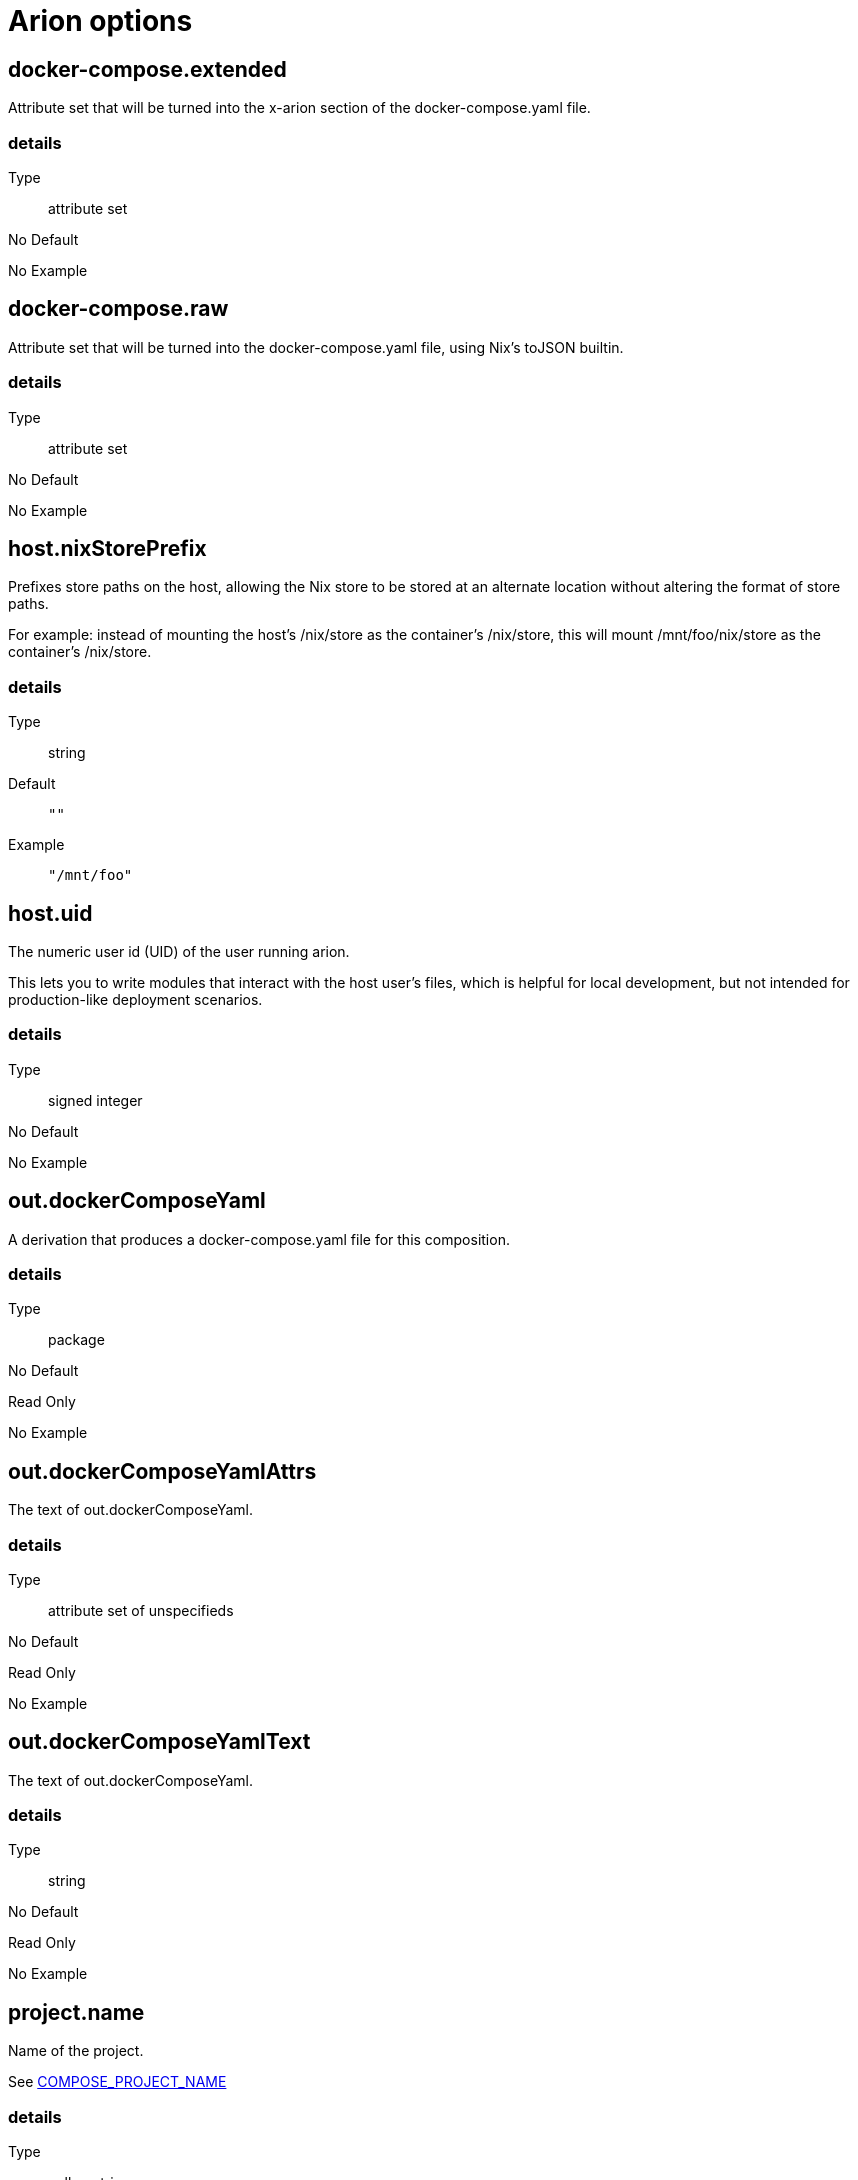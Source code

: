 = Arion options

== docker-compose.extended

Attribute set that will be turned into the x-arion section of the docker-compose.yaml file.

[discrete]
=== details

Type:: attribute set
No Default:: {blank}

No Example:: {blank}

== docker-compose.raw

Attribute set that will be turned into the docker-compose.yaml file, using Nix's toJSON builtin.

[discrete]
=== details

Type:: attribute set
No Default:: {blank}

No Example:: {blank}

== host.nixStorePrefix

Prefixes store paths on the host, allowing the Nix store to be
stored at an alternate location without altering the format of
store paths.

For example: instead of mounting the host's /nix/store as the
container's /nix/store, this will mount /mnt/foo/nix/store
as the container's /nix/store.


[discrete]
=== details

Type:: string
Default::
+
----
""
----


Example::
+
----
"/mnt/foo"
----


== host.uid

The numeric user id (UID) of the user running arion.

This lets you to write modules that interact with the host
user's files, which is helpful for local development, but not
intended for production-like deployment scenarios.


[discrete]
=== details

Type:: signed integer
No Default:: {blank}

No Example:: {blank}

== out.dockerComposeYaml

A derivation that produces a docker-compose.yaml file for this composition.

[discrete]
=== details

Type:: package
No Default:: {blank}
Read Only:: {blank}
No Example:: {blank}

== out.dockerComposeYamlAttrs

The text of out.dockerComposeYaml.

[discrete]
=== details

Type:: attribute set of unspecifieds
No Default:: {blank}
Read Only:: {blank}
No Example:: {blank}

== out.dockerComposeYamlText

The text of out.dockerComposeYaml.

[discrete]
=== details

Type:: string
No Default:: {blank}
Read Only:: {blank}
No Example:: {blank}

== project.name

Name of the project.

See link:https://docs.docker.com/compose/reference/envvars/#compose_project_name[COMPOSE_PROJECT_NAME]


[discrete]
=== details

Type:: null or string
Default::
+
----
null
----


No Example:: {blank}

== services

An attribute set of service configurations. A service specifies how to run an image as a container.

[discrete]
=== details

Type:: attribute set of submodules
No Default:: {blank}

No Example:: {blank}

== services.<name>.composition

The composition configuration.


[discrete]
=== details

Type:: attribute set
No Default:: {blank}
Read Only:: {blank}
No Example:: {blank}

== services.<name>.host

The composition-level host option values.


[discrete]
=== details

Type:: attribute set
No Default:: {blank}
Read Only:: {blank}
No Example:: {blank}

== services.<name>.image.command



[discrete]
=== details

Type:: list of strings
Default::
+
----
[]
----


No Example:: {blank}

== services.<name>.image.contents

Top level paths in the container.


[discrete]
=== details

Type:: list of packages
Default::
+
----
[]
----


No Example:: {blank}

== services.<name>.image.enableRecommendedContents

Add the `/bin/sh` and `/usr/bin/env` symlinks and some lightweight
files.


[discrete]
=== details

Type:: boolean
Default::
+
----
false
----


No Example:: {blank}

== services.<name>.image.name

A human readable name for the docker image.

Shows up in the `docker ps` output in the
`IMAGE` column, among other places.


[discrete]
=== details

Type:: string
Default::
+
----
{"_type":"literalExpression","text":"\"localhost/\" + config.service.name"}
----


No Example:: {blank}

== services.<name>.image.nixBuild

Whether to build this image with Nixpkgs'
`dockerTools.buildLayeredImage`
and then load it with `docker load`.

By default, an image will be built with Nix unless `service.image`
is set. See also `image.name`, which defaults to
the service name.


[discrete]
=== details

Type:: boolean
No Default:: {blank}

No Example:: {blank}

== services.<name>.image.rawConfig

This is a low-level fallback for when a container option has not
been modeled in the Arion module system.

This attribute set does not have an appropriate merge function.
Please use the specific `image` options instead.

Run-time configuration of the container. A full list of the
options is available in the https://github.com/moby/moby/blob/master/image/spec/v1.2.md#image-json-field-descriptions[Docker Image Specification
v1.2.0].


[discrete]
=== details

Type:: attribute set of unspecifieds
Default::
+
----
{}
----


No Example:: {blank}

== services.<name>.nixos.build

NixOS build products from `config.system.build`, such as `toplevel` and `etc`.

This option is unused by default, because not all images use NixOS.

One way to use this is to enable `nixos.useSystemd`, but the
NixOS configuration can be used in other ways.


[discrete]
=== details

Type:: attribute set
No Default:: {blank}
Read Only:: {blank}
No Example:: {blank}

== services.<name>.nixos.configuration

Modules to add to the NixOS configuration.

This option is unused by default, because not all images use NixOS.

One way to use this is to enable `nixos.useSystemd`, but the
NixOS configuration can be used in other ways.


[discrete]
=== details

Type:: list of unspecifieds or unspecified convertible to it
Default::
+
----
{}
----


No Example:: {blank}

== services.<name>.nixos.evaluatedConfig

Evaluated NixOS configuration, to be read by service-level modules.

This option is unused by default, because not all images use NixOS.

One way to use this is to enable `nixos.useSystemd`, but the
NixOS configuration can be used in other ways.


[discrete]
=== details

Type:: attribute set
No Default:: {blank}
Read Only:: {blank}
No Example:: {blank}

== services.<name>.nixos.useSystemd

When enabled, call the NixOS systemd-based init system.

Configure NixOS with the `nixos.configuration` option.


[discrete]
=== details

Type:: boolean
Default::
+
----
false
----


No Example:: {blank}

== services.<name>.out.extendedInfo

Information about a service to include in the Docker Compose file,
but that will not be used by the `docker-compose`> command
itself.

It will be inserted in `x-arion.serviceInfo.<service.name>`.


[discrete]
=== details

Type:: attribute set of unspecifieds
Default::
+
----
{}
----


No Example:: {blank}

== services.<name>.out.service

Raw input for the service in `docker-compose.yaml`.

You should not need to use this option. If anything is
missing, please contribute the missing option.

This option is user accessible because it may serve as an
escape hatch for some.


[discrete]
=== details

Type:: attribute set of unspecifieds
No Default:: {blank}

No Example:: {blank}

== services.<name>.service.build.context

Locates a Dockerfile to use for creating an image to use in this service.

See link:https://docs.docker.com/compose/compose-file/#context[Docker Compose#context]


[discrete]
=== details

Type:: null or string
Default::
+
----
null
----


No Example:: {blank}

== services.<name>.service.capabilities

Enable/disable linux capabilities, or pick Docker's default.

Setting a capability to `true` means that it will be
"added". Setting it to `false` means that it will be "dropped".
See link:https://docs.docker.com/compose/compose-file/#cap_add-cap_drop[Docker Compose#cap_add-cap_drop]

Omitted and `null` capabilities will therefore be set
according to Docker's link:https://docs.docker.com/engine/reference/run/#runtime-privilege-and-linux-capabilities[default list of capabilities.]


[discrete]
=== details

Type:: attribute set of null or booleans
Default::
+
----
{}
----


Example::
+
----
{"ALL":true,"NET_ADMIN":false,"SYS_ADMIN":false}
----


== services.<name>.service.command

See link:https://docs.docker.com/compose/compose-file/#command[Docker Compose#command]

[discrete]
=== details

Type:: null or unspecified
Default::
+
----
null
----


No Example:: {blank}

== services.<name>.service.container_name

See link:https://docs.docker.com/compose/compose-file/#container_name[Docker Compose#container_name]

[discrete]
=== details

Type:: null or string
Default::
+
----
null
----


No Example:: {blank}

== services.<name>.service.defaultExec

Container program and arguments to invoke when calling
`arion exec <service.name>` without further arguments.


[discrete]
=== details

Type:: list of strings
Default::
+
----
["/bin/sh"]
----


No Example:: {blank}

== services.<name>.service.depends_on

See link:https://docs.docker.com/compose/compose-file/#depends_on[Docker Compose#depends_on]

[discrete]
=== details

Type:: list of strings
Default::
+
----
[]
----


No Example:: {blank}

== services.<name>.service.devices

See link:https://docs.docker.com/engine/reference/run/#runtime-privilege-and-linux-capabilities[`docker run --device` documentation]

See link:https://docs.docker.com/compose/compose-file/#devices[Docker Compose#devices]


[discrete]
=== details

Type:: list of strings
Default::
+
----
[]
----


No Example:: {blank}

== services.<name>.service.dns

See link:https://docs.docker.com/compose/compose-file/#dns[Docker Compose#dns]

[discrete]
=== details

Type:: list of strings
Default::
+
----
[]
----


Example::
+
----
["8.8.8.8","8.8.4.4"]
----


== services.<name>.service.entrypoint

See link:https://docs.docker.com/compose/compose-file/#entrypoint[Docker Compose#entrypoint]

[discrete]
=== details

Type:: null or string
Default::
+
----
null
----


No Example:: {blank}

== services.<name>.service.env_file

See link:https://docs.docker.com/compose/compose-file/#env_file[Docker Compose#env_file]

[discrete]
=== details

Type:: list of strings
Default::
+
----
[]
----


No Example:: {blank}

== services.<name>.service.environment

See link:https://docs.docker.com/compose/compose-file/#environment[Docker Compose#environment]

[discrete]
=== details

Type:: attribute set of string or signed integers
Default::
+
----
{}
----


No Example:: {blank}

== services.<name>.service.expose

See link:https://docs.docker.com/compose/compose-file/#expose[Docker Compose#expose]

[discrete]
=== details

Type:: list of strings
Default::
+
----
[]
----


No Example:: {blank}

== services.<name>.service.external_links

See link:https://docs.docker.com/compose/compose-file/#external_links[Docker Compose#external_links]

[discrete]
=== details

Type:: list of strings
Default::
+
----
[]
----


No Example:: {blank}

== services.<name>.service.extra_hosts

See link:https://docs.docker.com/compose/compose-file/#extra_hosts[Docker Compose#extra_hosts]

[discrete]
=== details

Type:: list of strings
Default::
+
----
[]
----


No Example:: {blank}

== services.<name>.service.hostStoreAsReadOnly

Adds a ':ro' (read-only) access mode to the host nix store bind mount.

[discrete]
=== details

Type:: boolean
Default::
+
----
true
----


No Example:: {blank}

== services.<name>.service.hostname

Analogous to the `docker run` counterpart.

See link:https://docs.docker.com/compose/compose-file/#domainname-hostname-ipc-mac_address-privileged-read_only-shm_size-stdin_open-tty-user-working_dir[Docker Compose#domainname-hostname-ipc-mac_address-privileged-read_only-shm_size-stdin_open-tty-user-working_dir]


[discrete]
=== details

Type:: null or string
Default::
+
----
null
----


No Example:: {blank}

== services.<name>.service.image

See link:https://docs.docker.com/compose/compose-file/#image[Docker Compose#image]

[discrete]
=== details

Type:: string
No Default:: {blank}

No Example:: {blank}

== services.<name>.service.labels

See link:https://docs.docker.com/compose/compose-file/#labels[Docker Compose#labels]

[discrete]
=== details

Type:: attribute set of strings
Default::
+
----
{}
----


Example::
+
----
{"com.example.foo":"bar","traefik.enable":"true","traefik.http.routers.my-service.entrypoints":"web","traefik.http.routers.my-service.rule":"Host(`my-service.localhost`)"}
----


== services.<name>.service.links

See link:https://docs.docker.com/compose/compose-file/#links[Docker Compose#links]

[discrete]
=== details

Type:: list of strings
Default::
+
----
[]
----


No Example:: {blank}

== services.<name>.service.name

The name of the service - `<name>` in the composition-level `services.<name>`


[discrete]
=== details

Type:: string
No Default:: {blank}
Read Only:: {blank}
No Example:: {blank}

== services.<name>.service.network_mode

See link:https://docs.docker.com/compose/compose-file/#network_mode[Docker Compose#network_mode]

[discrete]
=== details

Type:: null or string
Default::
+
----
null
----


No Example:: {blank}

== services.<name>.service.networks

See link:https://docs.docker.com/compose/compose-file/#networks[Docker Compose#networks]

[discrete]
=== details

Type:: null or list of strings
Default::
+
----
null
----


No Example:: {blank}

== services.<name>.service.ports

Expose ports on host. "host:container" or structured.

See link:https://docs.docker.com/compose/compose-file/#ports[Docker Compose#ports]


[discrete]
=== details

Type:: list of unspecifieds
Default::
+
----
[]
----


No Example:: {blank}

== services.<name>.service.privileged

Analogous to the `docker run` counterpart.

See link:https://docs.docker.com/compose/compose-file/#domainname-hostname-ipc-mac_address-privileged-read_only-shm_size-stdin_open-tty-user-working_dir[Docker Compose#domainname-hostname-ipc-mac_address-privileged-read_only-shm_size-stdin_open-tty-user-working_dir]


[discrete]
=== details

Type:: null or boolean
Default::
+
----
null
----


No Example:: {blank}

== services.<name>.service.restart

See link:https://docs.docker.com/compose/compose-file/#restart[Docker Compose#restart]

[discrete]
=== details

Type:: null or string
Default::
+
----
null
----


No Example:: {blank}

== services.<name>.service.stop_signal

See link:https://docs.docker.com/compose/compose-file/#stop_signal[Docker Compose#stop_signal]

[discrete]
=== details

Type:: null or string
Default::
+
----
null
----


No Example:: {blank}

== services.<name>.service.sysctls

See link:https://docs.docker.com/compose/compose-file/#sysctls[Docker Compose#sysctls]

[discrete]
=== details

Type:: attribute set of string or signed integers
Default::
+
----
{}
----


No Example:: {blank}

== services.<name>.service.tmpfs

See link:https://docs.docker.com/compose/compose-file/#tmpfs[Docker Compose#tmpfs]

[discrete]
=== details

Type:: list of strings
Default::
+
----
[]
----


No Example:: {blank}

== services.<name>.service.tty

Analogous to the `docker run` counterpart.

See link:https://docs.docker.com/compose/compose-file/#domainname-hostname-ipc-mac_address-privileged-read_only-shm_size-stdin_open-tty-user-working_dir[Docker Compose#domainname-hostname-ipc-mac_address-privileged-read_only-shm_size-stdin_open-tty-user-working_dir]


[discrete]
=== details

Type:: null or boolean
Default::
+
----
null
----


No Example:: {blank}

== services.<name>.service.useHostNixDaemon

Make the host Nix daemon available.

[discrete]
=== details

Type:: boolean
Default::
+
----
false
----


No Example:: {blank}

== services.<name>.service.useHostStore

Bind mounts the host store if enabled, avoiding copying.

[discrete]
=== details

Type:: boolean
Default::
+
----
false
----


No Example:: {blank}

== services.<name>.service.user

Analogous to the `docker run` counterpart.

See link:https://docs.docker.com/compose/compose-file/#domainname-hostname-ipc-mac_address-privileged-read_only-shm_size-stdin_open-tty-user-working_dir[Docker Compose#domainname-hostname-ipc-mac_address-privileged-read_only-shm_size-stdin_open-tty-user-working_dir]


[discrete]
=== details

Type:: null or string
Default::
+
----
null
----


No Example:: {blank}

== services.<name>.service.volumes

See link:https://docs.docker.com/compose/compose-file/#volumes[Docker Compose#volumes]

[discrete]
=== details

Type:: list of unspecifieds
Default::
+
----
[]
----


No Example:: {blank}

== services.<name>.service.working_dir

Analogous to the `docker run` counterpart.

See link:https://docs.docker.com/compose/compose-file/#domainname-hostname-ipc-mac_address-privileged-read_only-shm_size-stdin_open-tty-user-working_dir[Docker Compose#domainname-hostname-ipc-mac_address-privileged-read_only-shm_size-stdin_open-tty-user-working_dir]


[discrete]
=== details

Type:: null or string
Default::
+
----
null
----


No Example:: {blank}


